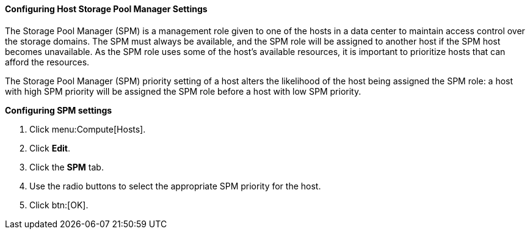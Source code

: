 :_content-type: PROCEDURE
[id="Configuring_Host_SPM_Settings"]
==== Configuring Host Storage Pool Manager Settings

The Storage Pool Manager (SPM) is a management role given to one of the hosts in a data center to maintain access control over the storage domains. The SPM must always be available, and the SPM role will be assigned to another host if the SPM host becomes unavailable. As the SPM role uses some of the host's available resources, it is important to prioritize hosts that can afford the resources.

The Storage Pool Manager (SPM) priority setting of a host alters the likelihood of the host being assigned the SPM role: a host with high SPM priority will be assigned the SPM role before a host with low SPM priority.


*Configuring SPM settings*

. Click menu:Compute[Hosts].
. Click *Edit*.
. Click the *SPM* tab.
. Use the radio buttons to select the appropriate SPM priority for the host.
. Click btn:[OK].
